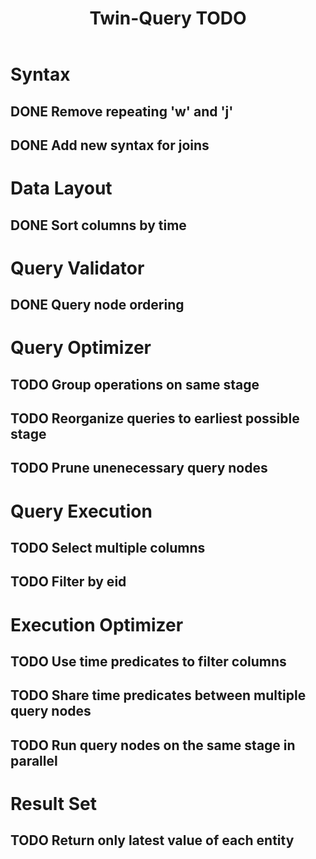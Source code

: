 #+STARTUP: indent
#+TITLE: Twin-Query TODO

* Syntax
** DONE Remove repeating 'w' and 'j'
** DONE Add new syntax for joins

* Data Layout
** DONE Sort columns by time

* Query Validator
** DONE Query node ordering

* Query Optimizer
** TODO Group operations on same stage
** TODO Reorganize queries to earliest possible stage
** TODO Prune unenecessary query nodes

* Query Execution
** TODO Select multiple columns
** TODO Filter by eid

* Execution Optimizer
** TODO Use time predicates to filter columns
** TODO Share time predicates between multiple query nodes
** TODO Run query nodes on the same stage in parallel

* Result Set
** TODO Return only latest value of each entity

